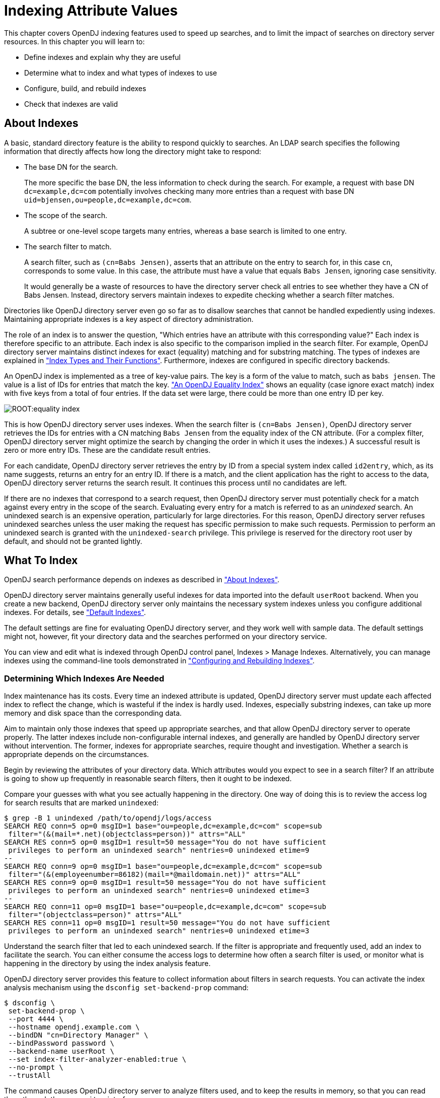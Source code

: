 ////
  The contents of this file are subject to the terms of the Common Development and
  Distribution License (the License). You may not use this file except in compliance with the
  License.
 
  You can obtain a copy of the License at legal/CDDLv1.0.txt. See the License for the
  specific language governing permission and limitations under the License.
 
  When distributing Covered Software, include this CDDL Header Notice in each file and include
  the License file at legal/CDDLv1.0.txt. If applicable, add the following below the CDDL
  Header, with the fields enclosed by brackets [] replaced by your own identifying
  information: "Portions copyright [year] [name of copyright owner]".
 
  Copyright 2017 ForgeRock AS.
  Portions Copyright 2024 3A Systems LLC.
////

:figure-caption!:
:example-caption!:
:table-caption!:
:leveloffset: -1"


[#chap-indexing]
== Indexing Attribute Values

This chapter covers OpenDJ indexing features used to speed up searches, and to limit the impact of searches on directory server resources. In this chapter you will learn to:

* Define indexes and explain why they are useful

* Determine what to index and what types of indexes to use

* Configure, build, and rebuild indexes

* Check that indexes are valid


[#about-indexes]
=== About Indexes

A basic, standard directory feature is the ability to respond quickly to searches.
An LDAP search specifies the following information that directly affects how long the directory might take to respond:

* The base DN for the search.
+
The more specific the base DN, the less information to check during the search. For example, a request with base DN `dc=example,dc=com` potentially involves checking many more entries than a request with base DN `uid=bjensen,ou=people,dc=example,dc=com`.

* The scope of the search.
+
A subtree or one-level scope targets many entries, whereas a base search is limited to one entry.

* The search filter to match.
+
A search filter, such as `(cn=Babs Jensen)`, asserts that an attribute on the entry to search for, in this case `cn`, corresponds to some value. In this case, the attribute must have a value that equals `Babs Jensen`, ignoring case sensitivity.
+
It would generally be a waste of resources to have the directory server check all entries to see whether they have a CN of Babs Jensen. Instead, directory servers maintain indexes to expedite checking whether a search filter matches.

Directories like OpenDJ directory server even go so far as to disallow searches that cannot be handled expediently using indexes. Maintaining appropriate indexes is a key aspect of directory administration.

The role of an index is to answer the question, "Which entries have an attribute with this corresponding value?" Each index is therefore specific to an attribute. Each index is also specific to the comparison implied in the search filter. For example, OpenDJ directory server maintains distinct indexes for exact (equality) matching and for substring matching. The types of indexes are explained in xref:#indexes-overview["Index Types and Their Functions"]. Furthermore, indexes are configured in specific directory backends.

An OpenDJ index is implemented as a tree of key-value pairs. The key is a form of the value to match, such as `babs jensen`. The value is a list of IDs for entries that match the key. xref:#figure-equality-index["An OpenDJ Equality Index"] shows an equality (case ignore exact match) index with five keys from a total of four entries. If the data set were large, there could be more than one entry ID per key.

[#figure-equality-index]
image::ROOT:equality-index.png[]
This is how OpenDJ directory server uses indexes. When the search filter is `(cn=Babs Jensen)`, OpenDJ directory server retrieves the IDs for entries with a CN matching `Babs Jensen` from the equality index of the CN attribute. (For a complex filter, OpenDJ directory server might optimize the search by changing the order in which it uses the indexes.) A successful result is zero or more entry IDs. These are the candidate result entries.

For each candidate, OpenDJ directory server retrieves the entry by ID from a special system index called `id2entry`, which, as its name suggests, returns an entry for an entry ID. If there is a match, and the client application has the right to access to the data, OpenDJ directory server returns the search result. It continues this process until no candidates are left.

If there are no indexes that correspond to a search request, then OpenDJ directory server must potentially check for a match against every entry in the scope of the search. Evaluating every entry for a match is referred to as an __unindexed__ search. An unindexed search is an expensive operation, particularly for large directories. For this reason, OpenDJ directory server refuses unindexed searches unless the user making the request has specific permission to make such requests. Permission to perform an unindexed search is granted with the `unindexed-search` privilege. This privilege is reserved for the directory root user by default, and should not be granted lightly.


[#what-to-index]
=== What To Index

OpenDJ search performance depends on indexes as described in xref:#about-indexes["About Indexes"].

OpenDJ directory server maintains generally useful indexes for data imported into the default `userRoot` backend. When you create a new backend, OpenDJ directory server only maintains the necessary system indexes unless you configure additional indexes. For details, see xref:#default-indexes["Default Indexes"].

The default settings are fine for evaluating OpenDJ directory server, and they work well with sample data. The default settings might not, however, fit your directory data and the searches performed on your directory service.

You can view and edit what is indexed through OpenDJ control panel, Indexes > Manage Indexes. Alternatively, you can manage indexes using the command-line tools demonstrated in xref:#configure-indexes["Configuring and Rebuilding Indexes"].

[#necessary-indexes]
==== Determining Which Indexes Are Needed

Index maintenance has its costs. Every time an indexed attribute is updated, OpenDJ directory server must update each affected index to reflect the change, which is wasteful if the index is hardly used. Indexes, especially substring indexes, can take up more memory and disk space than the corresponding data.

Aim to maintain only those indexes that speed up appropriate searches, and that allow OpenDJ directory server to operate properly. The latter indexes include non-configurable internal indexes, and generally are handled by OpenDJ directory server without intervention. The former, indexes for appropriate searches, require thought and investigation. Whether a search is appropriate depends on the circumstances.

Begin by reviewing the attributes of your directory data. Which attributes would you expect to see in a search filter? If an attribute is going to show up frequently in reasonable search filters, then it ought to be indexed.

Compare your guesses with what you see actually happening in the directory. One way of doing this is to review the access log for search results that are marked `unindexed`:

[source, console]
----
$ grep -B 1 unindexed /path/to/opendj/logs/access
SEARCH REQ conn=5 op=0 msgID=1 base="ou=people,dc=example,dc=com" scope=sub
 filter="(&(mail=*.net)(objectclass=person))" attrs="ALL"
SEARCH RES conn=5 op=0 msgID=1 result=50 message="You do not have sufficient
 privileges to perform an unindexed search" nentries=0 unindexed etime=9
--
SEARCH REQ conn=9 op=0 msgID=1 base="ou=people,dc=example,dc=com" scope=sub
 filter="(&(employeenumber=86182)(mail=*@maildomain.net))" attrs="ALL"
SEARCH RES conn=9 op=0 msgID=1 result=50 message="You do not have sufficient
 privileges to perform an unindexed search" nentries=0 unindexed etime=3
--
SEARCH REQ conn=11 op=0 msgID=1 base="ou=people,dc=example,dc=com" scope=sub
 filter="(objectclass=person)" attrs="ALL"
SEARCH RES conn=11 op=0 msgID=1 result=50 message="You do not have sufficient
 privileges to perform an unindexed search" nentries=0 unindexed etime=3
----
Understand the search filter that led to each unindexed search. If the filter is appropriate and frequently used, add an index to facilitate the search. You can either consume the access logs to determine how often a search filter is used, or monitor what is happening in the directory by using the index analysis feature.

OpenDJ directory server provides this feature to collect information about filters in search requests. You can activate the index analysis mechanism using the `dsconfig set-backend-prop` command:

[source, console]
----
$ dsconfig \
 set-backend-prop \
 --port 4444 \
 --hostname opendj.example.com \
 --bindDN "cn=Directory Manager" \
 --bindPassword password \
 --backend-name userRoot \
 --set index-filter-analyzer-enabled:true \
 --no-prompt \
 --trustAll
----
The command causes OpenDJ directory server to analyze filters used, and to keep the results in memory, so that you can read them through the `cn=monitor` interface:

[source, console]
----
$ ldapsearch \
 --port 1389 \
 --baseDN "cn=userRoot Storage,cn=monitor" \
 --bindDN "cn=Directory Manager" \
 --bindPassword password \
 "(objectclass=*)" \
 filter-use
dn: cn=userRoot Storage,cn=monitor
filter-use: (objectClass=ldapSubentry) hits:1 maxmatches:0 message:
filter-use: (aci=*) hits:1 maxmatches:0 message:
filter-use: (employeenumber=86182) hits:6 maxmatches:-1 message:equality index t
 ype is disabled for the employeeNumber attribute
filter-use: (mail=*@maildomain.net) hits:6 maxmatches:-1 message:The filter valu
 e exceeded the index entry limit for the /dc=com,dc=example/mail.caseIgnoreIA5S
 ubstringsMatch:6 index...
filter-use: (objectClass=subentry) hits:1 maxmatches:0 message:
filter-use: (cn=aa*) hits:2 maxmatches:50 message:
filter-use: (objectClass=ds-virtual-static-group) hits:1 maxmatches:0 message:
filter-use: (objectClass=groupOfNames) hits:1 maxmatches:0 message:
filter-use: (uid=user.86182) hits:2 maxmatches:1 message:
filter-use: (mail=*.net) hits:1 maxmatches:-1 message:The filter value exceeded
 the index entry limit for the /dc=com,dc=example/mail.caseIgnoreIA5SubstringsMa
 tch:6 index
filter-use: (objectclass=person) hits:3 maxmatches:-1 message:The filter value e
 xceeded the index entry limit for the /dc=com,dc=example/objectClass.objectIden
 tifierMatch index
filter-use: (objectClass=groupOfEntries) hits:1 maxmatches:0 message:
filter-use: (objectClass=groupOfUniqueNames) hits:1 maxmatches:0 message:
filter-use: (objectClass=groupOfURLs) hits:1 maxmatches:0 message:
----
The `filter-use` values are the filter, the `hits` (number of times the filter was used), the `maxmatches` (number of matches found), and an optional message.

Notice in the example output above that you see filters for internal use, such as `(aci=*)`. You also see filters for searches that are not indexed.

One appropriate search filter that led to an unindexed search, `(employeenumber=86182)`, had no matches because, "equality index type is disabled for the employeeNumber attribute." Some client application is trying to find specific users by employee number, but no index exists for that purpose. If this appears regularly as a frequent search, add an employee number index as described in xref:#configure-standard-index["Configuring a Standard Index"].

One inappropriate search filter that led to an unindexed search, `(mail=*.net)`, had no matches because, "The filter value exceeded the index entry limit for the /dc=com,dc=example/mail.caseIgnoreIA5SubstringsMatch:6 index." It appears that some client application is trying to list all entries with an email address ending in `.net`. There are so many such entries that although an index exists for the `mail` attribute, OpenDJ directory server has given up maintaining the list of entries with email addresses ending in `.net`. In a large directory, there might be many thousands of matching entries. If you take action to allow this expensive search, the requests could consume a large share of directory resources, or even cause a denial of service to other requests.

To avoid impacting OpenDJ directory server performance, turn off index analysis after you collect the information you need. You turn off index analysis with the `dsconfig set-backend-prop` command:

[source, console]
----
$ dsconfig \
 set-backend-prop \
 --port 4444 \
 --hostname opendj.example.com \
 --bindDN "cn=Directory Manager" \
 --bindPassword password \
 --backend-name userRoot \
 --set index-filter-analyzer-enabled:false \
 --no-prompt \
 --trustAll
----
Directory users might complain to you that their searches are refused because they are unindexed. Ask for the result code, additional information, and search filter. OpenDJ directory server responds to an LDAP client application that attempts an unindexed search with a result code of 50 and additional information about an unindexed search. The following example attempts, anonymously, to get the entries for all users whose email address ends in `.net`:

[source, console]
----
$ ldapsearch \
 --port 1389 \
 --baseDN ou=people,dc=example,dc=com \
 "(&(mail=*.net)(objectclass=person))"
SEARCH operation failed
Result Code:  50 (Insufficient Access Rights)
Additional Information:
 You do not have sufficient privileges to perform an unindexed search
----
Rather than adjusting settings to permit the search, try to understand why the user wants to perform an unindexed search.

Perhaps they are unintentionally requesting an unindexed search. If so, you can help them find a less expensive search, by using an approach that limits the number of candidate result entries. For example, if a GUI application lets a user browse a group of entries, the application could use a browsing index to retrieve a block of entries for each screen, rather than retrieving all the entries at once.

Perhaps they do have a legitimate reason to get the full list of all entries in one operation, such as regularly rebuilding some database that depends on the directory. If so, their application can perform the search as a user who has the `unindexed-search` privilege. To assign the `unindexed-search` privilege, see xref:chap-privileges-acis.adoc#configure-privileges["Configuring Privileges"].


[#debug-search]
==== Clarifying Which Indexes Are Used by a Search

Sometimes it is not obvious by inspection how OpenDJ directory server handles a given search request internally. The directory root user can inspect how OpenDJ directory server resolves the search request by performing the same search with the `debugsearchindex` attribute. The following example demonstrates this feature for an exact match search:

[source, console]
----
$ ldapsearch \
 --port 1389 \
 --baseDN dc=example,dc=com \
 --bindDN "cn=Directory Manager" \
 --bindPassword password \
 "(uid=user.1000)" \
 debugsearchindex
dn: cn=debugsearch
debugsearchindex: filter=(uid=user.1000)[INDEX:uid.equality][COUNT:1] final=[COU
 NT:1]
----
When you request the `debugsearchindex` attribute, instead of performing the search, OpenDJ directory server returns debug information indicating how it would process the search operation. In the example above, notice that OpenDJ directory server uses the equality index for the `uid` attribute.

A search with a less exact filter requires more work. In the following example OpenDJ directory server would have to evaluate over 10,000 entries:

[source, console]
----
$ ldapsearch \
 --port 1389 \
 --baseDN dc=example,dc=com \
 --bindDN "cn=Directory Manager" \
 --bindPassword password \
 "(uid=*)" \
 debugsearchindex
dn: cn=debugsearch
debugsearchindex: filter=(uid=*)[NOT-INDEXED] scope=sub[LIMIT-EXCEEDED:10002]
 final=[NOT-INDEXED]
----
Although an index exists, the set of results is so large that OpenDJ directory server has stopped maintaining the list of entry IDs, and so the search is considered unindexed.

If an index already exists, but you suspect it is not working properly, see xref:#verify-index["Verifying Indexes"].
[#about-debugsearchindex]
.About debugsearchindex Values
--
The values of the `debugsearchindex` attribute show you how OpenDJ directory server uses search filters and scope to determine the results of the search. In general, the `debugsearchindex` attribute has the form: `(filter|vlv)=filter-with-info( scope=scope-idscope-info) final=final-info`.

If a normal filter applies, the value starts with `filter=`. If the search operation parameters have an associated VLV index, the value starts with `vlv=`. A `scope` component provides information about how the scope affected the results. The `final` component provides information about the overall result.

__filter-with-info__::
This field looks like a string representation of the LDAP filter with extra information after the closing parenthesis of each simple filter component.

+
For a VLV index, only the extra information is shown:
+
The extra information takes the form: `([INDEX:index-id])([COUNT:entry-count]|[LIMIT-EXCEEDED]|[NOT-INDEXED])`, where:

* `[INDEX:index-id]` identifies the index that could be used to find matches for this filter.

* `[COUNT:entry-count]` specifies the number of entries found to match the filter.

* `[LIMIT-EXCEEDED]` indicates the server maintains a matching index, but the index entry limit was exceeded for the value specified.

* `[NOT-INDEXED]` indicates no matching index value or index key was found.

+
For example, the `debugsearchindex` attribute value excerpt `filter=(&(objectClass=person)[INDEX:objectClass.equality] [LIMIT-EXCEEDED](cn=*a*)[INDEX:cn.substring][NOT-INDEXED])[NOT-INDEXED]` provides information about how OpenDJ evaluates the complex filter `(&(objectClass=person)(cn=*a*))`. The filter component `(objectClass=person)` does correspond to the equality index for `objectClass`, but there are so many entries matching `objectClass=person` that the server has stopped maintaining index entries for that value. The filter component `cn=*a*` did not match an index, as might be expected for such a short substring. No matching index was found for the whole complex filter.

__scope-id__::
The scope can be one of `base`, `one`, `sub`, or `subordinate`.

__scope-info__::
This field is similar to the extra information for filter components:

* `[COUNT:entry-count]` specifies the number of entries found in the scope.

* `[LIMIT-EXCEEDED:entry-count]` indicates the scope did not prevent the search from exceeding the resource limit that caps the number of entries a search can return.

+
For example, the `debugsearchindex` attribute value excerpt `scope=sub[LIMIT-EXCEEDED:10002]` indicates that the number of matches in the subtree scope that exceeded the resource limit capping how many entries a search can return.

__final-info__::
This field shows at a glance whether the search was indexed:

* `[COUNT:entry-count]` specifies the number of entries found, and indicates that the search was indexed.

* `[NOT-INDEXED]` indicates that the search was unindexed.


--



[#indexes-overview]
=== Index Types and Their Functions

OpenDJ directory server supports multiple index types, each corresponding to a different type of search. This section describes the index types and what they are used for.

View what is indexed through OpenDJ control panel, Indexes > Manage Indexes. Alternatively, use the `backendstat list-indexes` command. For details about a particular index, you can use the `backendstat dump-index` command.

[#indexes-presence]
==== Presence Index

A presence index is used to match an attribute that is present on the entry, regardless of the value. The `aci` attribute is indexed for presence by default to allow quick retrieval of entries with ACIs:

[source, console]
----
$ ldapsearch \
 --port 1389 \
 --bindDN "cn=Directory Manager" \
 --bindPassword password \
 --baseDN dc=example,dc=com \
 "(aci=*)" -
dn: dc=example,dc=com

dn: ou=People,dc=example,dc=com
----
Due to its implementation, a presence index takes up less space than other indexes. In a presence index, there is just one key with a list of IDs.

As described in xref:#about-indexes["About Indexes"], an OpenDJ directory server index is implemented as a tree of key-value pairs. The following command examines the ACI presence index for Example.ldif data:

[source, console]
----
$ backendstat \
 dump-index \
 --backendID userRoot \
 --baseDN dc=example,dc=com \
 --indexName aci.presence
Key (len 1): PRESENCE
Value (len 5): [COUNT:2] 100003 100011

Total Records: 1
Total / Average Key Size: 1 bytes / 1 bytes
Total / Average Data Size: 5 bytes / 5 bytes
----
In this case, there are two entries that have ACI attributes. Their IDs are `100003` and `100011`.


[#indexes-equality]
==== Equality Index

An equality index is used to match values that correspond exactly (though generally without case sensitivity) to the value provided in the search filter. An equality index requires clients to match values without wildcards or misspellings:

[source, console]
----
$ ldapsearch --port 1389 --baseDN dc=example,dc=com "(uid=bjensen)" mail
dn: uid=bjensen,ou=People,dc=example,dc=com
mail: bjensen@example.com
----
An equality index has one list of entry IDs for each attribute value. Depending on the backend implementation, the keys in a case-insensitive index might not be strings. For example, a key of `6A656E73656E` could represent `jensen`.

As described in xref:#about-indexes["About Indexes"], an OpenDJ directory server index is implemented as a tree of key-value pairs. The following command examines the SN equality index for Example.ldif data:

[source, console]
----
$ backendstat \
 dump-index \
 --backendID userRoot \
 --baseDN dc=example,dc=com \
 --indexName sn.caseIgnoreMatch
...
Key (len 6): jensen
Value (len 12): [COUNT:9] 100018 100031 100032 100066 100079 100094 100133
 100134 100150
...

Total Records: 87
Total / Average Key Size: 528 bytes / 6 bytes
Total / Average Data Size: 414 bytes / 4 bytes
----
In this case, there are nine entries that have an SN of Jensen.

As long as the keys of the equality index are not encrypted, OpenDJ directory server can reuse an equality index for some other searches, such as ordering and initial substring searches.


[#indexes-approximate]
==== Approximate Index

An approximate index is used to match values that "sound like" those provided in the filter. An approximate index on `cn` lets client applications find people even when they misspell names, as in the following example:

[source, console]
----
$ ldapsearch --port 1389 --baseDN dc=example,dc=com "(cn~=Babs Jansen)" cn
dn: uid=bjensen,ou=People,dc=example,dc=com
cn: Barbara Jensen
cn: Babs Jensen
----
An approximate index squashes attribute values into a normalized form.

As described in xref:#about-indexes["About Indexes"], an OpenDJ directory server index is implemented as a tree of key-value pairs. The following command examines an SN approximate index for Example.ldif data:

[source, console]
----
$ backendstat \
 dump-index \
 --backendID userRoot \
 --baseDN dc=example,dc=com \
 --indexName sn.ds-mr-double-metaphone-approx
...
Key (len 4): JNSN
Value (len 13): [COUNT:10] 100018 100031 100032 100059 100066 100079 100094
 100133 100134 100150
...

Total Records: 84
Total / Average Key Size: 276 bytes / 3 bytes
Total / Average Data Size: 405 bytes / 4 bytes
----
In this case, there are ten entries that have an SN that sounds like Jensen.


[#indexes-substring]
==== Substring Index

A substring index is used to match values that are specified with wildcards in the filter. Substring indexes can be expensive to maintain, especially for large attribute values:

[source, console]
----
$ ldapsearch --port 1389 --baseDN dc=example,dc=com "(cn=Barb*)" cn
dn: uid=bfrancis,ou=People,dc=example,dc=com
cn: Barbara Francis

dn: uid=bhal2,ou=People,dc=example,dc=com
cn: Barbara Hall

dn: uid=bjablons,ou=People,dc=example,dc=com
cn: Barbara Jablonski

dn: uid=bjensen,ou=People,dc=example,dc=com
cn: Barbara Jensen
cn: Babs Jensen

dn: uid=bmaddox,ou=People,dc=example,dc=com
cn: Barbara Maddox
----
In a substring index, there are enough keys to allow OpenDJ directory server to match any substring in the attribute values. Each key is associated with a list of IDs. The default maximum size of a substring key is 6 bytes.

As described in xref:#about-indexes["About Indexes"], an OpenDJ directory server index is implemented as a tree of key-value pairs. The following command examines an SN substring index for Example.ldif data:

[source, console]
----
$ backendstat \
 dump-index \
 --backendID userRoot \
 --baseDN dc=example,dc=com \
 --indexName sn.caseIgnoreSubstringsMatch:6
...
Key (len 1): e
Value (len 25): [COUNT:22] 100024 100027 100035 100046 100048 100052 100058
 100070 100073 100074 100075 100080 100091 100093 100100 100115 100117 100123
 100142 100148 100152 100155
...
Key (len 2): en
Value (len 15): [COUNT:12] 100018 100031 100032 100037 100066 100079 100094
 100122 100133 100134 100150 100156
...
Key (len 3): ens
Value (len 4): [COUNT:1] 100147
Key (len 5): ensen
Value (len 12): [COUNT:9] 100018 100031 100032 100066 100079 100094 100133
 100134 100150
...
Key (len 6): jensen
Value (len 12): [COUNT:9] 100018 100031 100032 100066 100079 100094 100133
 100134 100150
...
Key (len 1): n
Value (len 35): [COUNT:32] 100013 100014 100018 100019 100020 100022 100031
 100032 100037 100049 100054 100059 100066 100071 100077 100079 100088 100094
 100097 100102 100106 100113 100116 100122 100124 100133 100134 100143 100144
 100150 100153 100156
...
Key (len 2): ns
Value (len 4): [COUNT:1] 100147
Key (len 4): nsen
Value (len 12): [COUNT:9] 100018 100031 100032 100066 100079 100094 100133
 100134 100150
...
Key (len 1): s
Value (len 15): [COUNT:12] 100012 100026 100047 100064 100095 100098 100108
 100131 100135 100147 100149 100154
...
Key (len 2): se
Value (len 9): [COUNT:6] 100052 100058 100075 100117 100123 100148
Key (len 3): sen
Value (len 12): [COUNT:9] 100018 100031 100032 100066 100079 100094 100133
 100134 100150
...

Total Records: 391
Total / Average Key Size: 1653 bytes / 4 bytes
Total / Average Data Size: 2095 bytes / 5 bytes
----
In this case, the SN value Jensen shares substrings with many other entries. Given the size of the lists and number of keys in a substring index, it is much more expensive to maintain than other indexes. This is particularly true for longer attribute values.


[#indexes-ordering]
==== Ordering Index

An ordering index is used to match values for a filter that specifies a range. For example, the `ds-sync-hist` attribute, which is for OpenDJ directory server's internal use, has an ordering index by default. Searches on that attribute often seek entries with changes more recent than the last time a search was performed.

The following example shows a search that specifies a range on the SN attribute value:

[source, console]
----
$ ldapsearch --port 1389 --baseDN dc=example,dc=com  "(sn>=winter)" sn
dn: uid=aworrell,ou=People,dc=example,dc=com
sn: Worrell

dn: uid=kwinters,ou=People,dc=example,dc=com
sn: Winters

dn: uid=pworrell,ou=People,dc=example,dc=com
sn: Worrell
----
In this case, OpenDJ directory server only requires an ordering index if it cannot reuse the (ordered) equality index instead. For example, if the equality index is encrypted, the ordering index would need to be maintained separately.


[#indexes-vlv]
==== Virtual List View (Browsing) Index

A virtual list view (VLV) or browsing index is designed to help the server respond to client applications that need virtual list view results, for example, to browse through a long list in a GUI. They also help the server respond to clients that request server-side sorting of the search results.

VLV indexes correspond to particular searches. Configure your VLV indexes using the control panel, and copy the command-line equivalent from the Details pane for the operation, if necessary.


[#indexes-extensible]
==== Extensible Matching Rule Index

In some cases you need an index for a matching rule other than those described above. For example, OpenDJ supports generalized time-based matching so that applications can search for all times later than, or earlier than a specified time.



[#configure-indexes]
=== Configuring and Rebuilding Indexes

You modify index configurations by using the `dsconfig` command. The subcommands to use depend on the backend type, as shown in the examples that follow. The configuration changes then take effect after you rebuild the index according to the new configuration, using the `rebuild-index` command. The `dsconfig --help-database` command lists subcommands for creating, reading, updating, and deleting index configuration.

[TIP]
====
Indexes are per directory backend rather than per suffix. To maintain separate indexes for different suffixes on the same directory server, put the suffixes in different backends.
====
This section includes the following procedures:

* xref:#configure-standard-index["Configuring a Standard Index"]

* xref:#configure-vlv["Configuring a Virtual List View Index"]

* xref:#rebuild-index["Rebuilding Indexes"]

* xref:#index-entry-limits["Understanding Index Entry Limits"]


[#configure-standard-index]
==== Configuring a Standard Index

You can configure standard indexes from the control panel, and also on the command-line using the `dsconfig` command. After you finish configuring the index, you must rebuild the index for the changes to take effect.

To prevent indexed values from appearing in cleartext in a backend, you can enable confidentiality by backend index. For details, see xref:chap-import-export.adoc#encrypt-directory-data["Encrypting Directory Data"].

[#create-index-example]
.Create a New Index
====
The following example creates a new equality index for the `cn` (common name) attribute in a backend of type `pdb` named `myData`:

[source, console]
----
$ dsconfig \
 create-backend-index \
 --port 4444 \
 --hostname opendj.example.com \
 --bindDN "cn=Directory Manager" \
 --bindPassword password \
 --backend-name myData \
 --index-name cn \
 --set index-type:equality \
 --trustAll \
 --no-prompt
----
====

[#approx-index-example]
.Configure an Approximate Index
====
The following example configures an approximate index for the `cn` (common name) attribute in a backend of type `pdb` named `myData`:

[source, console]
----
$ dsconfig \
 set-backend-index-prop \
 --port 4444 \
 --hostname opendj.example.com \
 --bindDN "cn=Directory Manager" \
 --bindPassword password \
 --backend-name myData \
 --index-name cn \
 --set index-type:approximate \
 --trustAll \
 --no-prompt
----
Approximate indexes depend on the Double Metaphone matching rule, described in xref:#extensible-match-index-example["Configure an Extensible Match Index"].
====

[#extensible-match-index-example]
.Configure an Extensible Match Index
====
OpenDJ directory server supports matching rules defined in LDAP RFCs. It also defines OpenDJ-specific extensible matching rules.
--
The following are OpenDJ-specific extensible matching rules:

Name: `ds-mr-double-metaphone-approx`,OID: `1.3.6.1.4.1.26027.1.4.1`::
Double Metaphone Approximate Match described at link:http://aspell.net/metaphone/[http://aspell.net/metaphone/, window=\_blank]. The OpenDJ implementation always produces a single value rather than one or possibly two values.

+
Configure approximate indexes as described in xref:#approx-index-example["Configure an Approximate Index"].

+
For an example using this matching rule, see xref:server-dev-guide:chap-ldap-operations.adoc#approximate-match-search["Search: Finding an Approximate Match"] in the __Directory Server Developer's Guide__.

Name: `ds-mr-user-password-exact`,OID: `1.3.6.1.4.1.26027.1.4.2`::
User password exact matching rule used to compare encoded bytes of two hashed password values for exact equality.

Name: `ds-mr-user-password-equality`,OID: `1.3.6.1.4.1.26027.1.4.3`::
User password matching rule implemented as the user password exact matching rule.

Name: `partialDateAndTimeMatchingRule`,OID: `1.3.6.1.4.1.26027.1.4.7`::
Partial date and time matching rule for matching parts of dates in time-based searches.

+
For an example using this matching rule, see xref:server-dev-guide:chap-ldap-operations.adoc#extensible-match-search["Search: Listing Active Accounts"] in the __Directory Server Developer's Guide__.

Name: `relativeTimeOrderingMatch.gt`,OID: `1.3.6.1.4.1.26027.1.4.5`::
Greater-than relative time matching rule for time-based searches.

+
For an example that configures an index with this matching rule, see xref:server-dev-guide:chap-ldap-operations.adoc#extensible-match-search["Search: Listing Active Accounts"] in the __Directory Server Developer's Guide__.

Name: `relativeTimeOrderingMatch.lt`,OID: `1.3.6.1.4.1.26027.1.4.6`::
Less-than relative time matching rule for time-based searches.

+
For an example using this matching rule, see xref:server-dev-guide:chap-ldap-operations.adoc#extensible-match-search["Search: Listing Active Accounts"] in the __Directory Server Developer's Guide__.

--
The OpenDJ control panel New Index window does not help you set up extensible matching rule indexes. Use the `dsconfig` command instead.

The following example configures an extensible matching rule index for "later than" and "earlier than" generalized time matching on a `lastLoginTime` attribute in a backend of type `pdb` named `myData`:

[source, console]
----
$ dsconfig \
 create-backend-index \
 --port 4444 \
 --hostname opendj.example.com \
 --bindDN "cn=Directory Manager" \
 --bindPassword password \
 --backend-name myData \
 --set index-type:extensible \
 --set index-extensible-matching-rule:1.3.6.1.4.1.26027.1.4.5 \
 --set index-extensible-matching-rule:1.3.6.1.4.1.26027.1.4.6 \
 --index-name lastLoginTime \
 --trustAll \
 --no-prompt
----
====


[#configure-vlv]
==== Configuring a Virtual List View Index

In the OpenDJ control panel, select Manage Indexes > New VLV Index, and then set up your VLV index using the New VLV Index window as shown in xref:#figure-create-vlv-index["New VLV Index Window"].

[#figure-create-vlv-index]
image::ROOT:create-vlv-index.png[]
After you finish configuring your index and click OK, the Control Panel prompts you to make the additional changes necessary to complete the VLV index configuration, and then to build the index.

You can also create the equivalent index configuration by using the `dsconfig` command.

The following example shows how to create the VLV index for a backend of type `pdb` named `myData`:

[source, console]
----
$ dsconfig \
 create-backend-vlv-index \
 --port 4444 \
 --hostname opendj.example.com \
 --bindDn "cn=Directory Manager" \
 --bindPassword password \
 --backend-name myData \
 --index-name people-by-last-name \
 --set base-dn:ou=People,dc=example,dc=com \
 --set filter:"(|(givenName=*)(sn=*))" \
 --set scope:single-level \
 --set sort-order:"+sn +givenName" \
 --trustAll \
 --no-prompt
----

[NOTE]
====
When referring to a VLV index after creation, you must add `vlv.` as a prefix. In other words, if you named the VLV index `people-by-last-name`, you refer to it as `vlv.people-by-last-name` when rebuilding indexes, changing index properties such as the index entry limit, or verifying indexes.
====


[#rebuild-index]
==== Rebuilding Indexes

After you change an index configuration, or when you find that an index is corrupt, you can rebuild the index. When you rebuild indexes, you specify the base DN of the data to index, and either the list of indexes to rebuild or `--rebuildAll`. You can rebuild indexes while the server is offline, or while the server is online. If you rebuild the index while the server is online, then you must schedule the rebuild process as a task.
This section includes the following examples:

* xref:#rebuild-index-example["Rebuild Index"]

* xref:#rebuild-degraded-indexes-example["Rebuild Degraded Indexes"]

* xref:#clear-degraded-indexes-example["Clear New, Unused, Degraded Indexes"]


[#rebuild-index-example]
.Rebuild Index
====
The following example rebuilds the `cn` index immediately with the server online:

[source, console]
----
$ rebuild-index \
 --port 4444 \
 --hostname opendj.example.com \
 --bindDN "cn=Directory Manager" \
 --bindPassword password \
 --baseDN dc=example,dc=com \
 --index cn \
 --start 0 \
 --trustAll
Rebuild Index task 20150219181540575 scheduled to start Feb 19, 2015 6:15:40
----
====

[#rebuild-degraded-indexes-example]
.Rebuild Degraded Indexes
====
The following example rebuilds degraded indexes immediately with the server online:

[source, console]
----
$ rebuild-index \
 --port 4444 \
 --hostname opendj.example.com \
 --bindDN "cn=Directory Manager" \
 --bindPassword password \
 --baseDN dc=example,dc=com \
 --rebuildDegraded
...
...message="Due to changes in the configuration,
 index dc=com,dc=example_description is currently operating in a degraded state
 and must be rebuilt before it can be used"
...message="Rebuild of all degraded indexes started
 with 177 total entries to process"
..."Rebuild complete. Processed 177 entries in 0 seconds
 (average rate 3160.7/sec)"
...
Rebuild Index task 20151031164835613 has been successfully completed
----
====

[#clear-degraded-indexes-example]
.Clear New, Unused, Degraded Indexes
====
When you add a new attribute as described in xref:chap-schema.adoc#update-schema["Updating Directory Schema"], and then create indexes for the new attribute, the new indexes appear as degraded, even though the attribute has not yet been used, and so indexes are sure to be empty, rather than degraded.

In this special case, you can safely use the `rebuild-index --clearDegradedState` command to avoid having to scan the entire directory backend before rebuilding the new, unused index. In this example, an index has just been created for `newUnusedAttribute`.

Before using the `rebuild-index` command, test the index status to make sure that the index has not yet been used: by using the `backendstat` command, described in xref:reference:admin-tools-ref.adoc#backendstat-1[backendstat(1)] in the __Reference__.

OpenDJ directory server must be stopped before you use the `backendstat` command:

[source, console]
----
$ stop-ds
----
The third column of the output is the `Index Valid` column, which is `false` before the rebuild, `true` after:

[source, console]
----
$ backendstat show-index-status --backendID userRoot --baseDN dc=example,dc=com \
 | grep newunusedattribute
newunusedattribute.presence                       ...                false ...
newunusedattribute.caseIgnoreMatch                ...                false ...
newunusedattribute.caseIgnoreSubstringsMatch:6    ...                false ...
----
Update the index information to fix the value of the unused index:

[source, console]
----
$ rebuild-index --baseDN dc=example,dc=com --clearDegradedState \
 --index newUnusedAttribute
----
Check that the `Index Valid` column for the index status is now set to `true`:

[source, console]
----
$ backendstat show-index-status --backendID userRoot --baseDN dc=example,dc=com \
 | grep newunusedattribute
newunusedattribute.presence                       ...                true ...
newunusedattribute.caseIgnoreMatch                ...                true ...
newunusedattribute.caseIgnoreSubstringsMatch:6    ...                true ...
----
Start OpenDJ directory server:

[source, console]
----
$ start-ds
----
If the newly indexed attribute has already been used, rebuild the index instead of clearing the degraded state.
====


[#index-entry-limits]
==== Understanding Index Entry Limits

As described in xref:#about-indexes["About Indexes"], an OpenDJ directory server index is implemented as a tree of key-value pairs. The key is what the search is trying to match. The value is a list of entry IDs.

As the number of entries in the directory grows, the list of entry IDs for some keys can become very large. For example, every entry in the directory has the value `top` for the `objectClass` attribute. If the directory maintains a substring index for `mail`, the number of entries ending in `.com` could be huge.

OpenDJ directory server therefore defines an __index entry limit__. When the number of entry IDs for a key exceeds the limit, OpenDJ directory server stops maintaining a list of IDs for that key. The limit effectively makes a search using that key unindexed. Searches using other keys in the same index are not affected.

xref:#figure-index-entry-limit["Index Entry Limit Exceeded For a Single Key"] shows a fragment from a substring index for the `mail` attribute. The number of email addresses ending in `.com` has exceeded the index entry limit. For the other substring keys, the entry ID lists are still maintained, but to save space the entry IDs are not shown in the diagram.

[#figure-index-entry-limit]
image::ROOT:index-entry-limit.png[]
Ideally, the limit is set at the point where it becomes more expensive to maintain the entry ID list for a key and to perform an indexed search than to perform an unindexed search. In practice, the limit is a trade off, with a default index entry limit value of 4000.

====
The following steps show how to get information about indexes where the index entry limit is exceeded for some keys. In this case, the directory server holds 10,000 user entries. The settings for this directory server are reasonable.

Use the `backendstat show-index-status` command, described in xref:reference:admin-tools-ref.adoc#backendstat-1[backendstat(1)] in the __Reference__.

. Stop OpenDJ directory server before you use the `backendstat` command:
+

[source, console]
----
$ stop-ds
----

. Non-zero values in the Over Entry Limit column of the output table indicate the number of keys for which the limit has been reached. The keys that are over the limit are then listed below the table:
+

[source, console]
----
$ backendstat show-index-status --backendID userRoot --baseDN dc=example,dc=com
Index Name                            ... Index Valid  Record Count  Over Entry Limit  95%  90%  85%
--------------------------------------...-----------------------------------------------------------
uniqueMember.uniqueMemberMatch        ... true         0             0                 0    0    0
mail.caseIgnoreIA5Match               ... true         10000         0                 0    0    0
mail.caseIgnoreIA5SubstringsMatch:6   ... true         31235         15                0    0    0
telephoneNumber....                   ... true         73235         0                 0    0    0
telephoneNumber.telephoneNumberMatch  ... true         10000         0                 0    0    0
aci.presence                          ... true         0             0                 0    0    0
ds-sync-hist....                      ... true         0             0                 0    0    0
cn.caseIgnoreMatch                    ... true         10000         0                 0    0    0
cn.caseIgnoreSubstringsMatch:6        ... true         86040         0                 0    0    0
objectClass.objectIdentifierMatch     ... true         6             4                 0    0    0
entryUUID.uuidMatch                   ... true         10002         0                 0    0    0
uid.caseIgnoreMatch                   ... true         10000         0                 0    0    0
givenName.caseIgnoreMatch             ... true         8605          0                 0    0    0
givenName.caseIgnoreSubstringsMatch:6 ... true         19629         0                 0    0    0
member.distinguishedNameMatch         ... true         0             0                 0    0    0
sn.caseIgnoreMatch                    ... true         10000         0                 0    0    0
sn.caseIgnoreSubstringsMatch:6        ... true         32217         0                 0    0    0
ds-sync-conflict....                  ... true         0             0                 0    0    0

Total: 18

Index: /dc=com,dc=example/objectClass.objectIdentifierMatch
Over index-entry-limit keys: [2.5.6.0] [2.5.6.6] [2.5.6.7] [inetorgperson]

Index: /dc=com,dc=example/mail.caseIgnoreIA5SubstringsMatch:6
Over index-entry-limit keys: [.net] [@maild] [aildom] [ain.ne] [domain] [et] [ildoma]
 [in.net] [ldomai] [maildo] [main.n] [n.net] [net] [omain.] [t]
----
+
Every user entry has the object classes listed, and every user entry has an email address ending in `@maildomain.net`, so those values are not specific enough to be used in search filters.

. Start OpenDJ directory server:
+

[source, console]
----
$ start-ds
----

====

[#change-index-entry-limit]
.Index Entry Limit Changes
====
In rare cases, the index entry limit might be too low for a certain key. This could manifest itself as a frequent, useful search becoming unindexed, with no reasonable way to narrow the search.

You can change the index entry limit on a per-index basis. Do not do this in production unless you can explain and show why the benefits outweigh the costs.

[IMPORTANT]
======
Changing the index entry limit significantly can result in serious performance degradation. Be prepared to test performance thoroughly before you roll out an index entry limit change in production.
======
Consider a directory with more than 4000 groups in a backend. When the backend is brought online, OpenDJ directory server searches for the groups with a search filter of `(|(objectClass=groupOfNames)(objectClass=groupOfEntries)(objectClass=groupOfUniqueNames))`, which is an unindexed search due to the default index entry limit setting. The following example raises the index entry limit for the `objectClass` index to `10000`, and then rebuilds the index for the configuration change to take effect. The steps are the same for any other index:

[source, console]
----
$ dsconfig \
 set-backend-index-prop \
 --port 4444 \
 --hostname opendj.example.com \
 --bindDN "cn=Directory Manager" \
 --bindPassword password \
 --backend-name userRoot \
 --index-name objectClass \
 --set index-entry-limit:10000 \
 --trustAll \
 --no-prompt

$ rebuild-index \
 --port 4444 \
 --hostname opendj.example.com \
 --bindDN "cn=Directory Manager" \
 --bindPassword password \
 --baseDN dc=example,dc=com \
 --index objectClass \
 --start 0
Rebuild Index task 20160729123736723 scheduled to start ...
----
====
It is also possible, but not recommended, to configure the global `index-entry-limit` for a backend. This changes the default for all indexes in the backend. Use the `dsconfig set-backend-prop` command as shown in the following example:

[source, console]
----
# Not recommended
$ dsconfig \
 set-backend-prop \
 --port 4444 \
 --hostname opendj.example.com \
 --bindDN "cn=Directory Manager" \
 --bindPassword password \
 --backend-name userRoot \
 --set index-entry-limit:10000 \
 --trustAll \
 --no-prompt
----



[#verify-index]
=== Verifying Indexes

You can verify that indexes correspond to current directory data, and that indexes do not contain errors by using the `verify-index` command, described in xref:reference:admin-tools-ref.adoc#verify-index-1[verify-index(1)] in the __Reference__.

[#verify-index-example]
.Verify Index
====
The following example verifies the `cn` (common name) index for completeness and for errors:

[source, console]
----
$ verify-index \
 --baseDN dc=example,dc=com \
 --index cn \
 --clean \
 --countErrors
...msg=Checked 1316 records and found 0 error(s) in 0 seconds
 (average rate 2506.7/sec)
...msg=Number of records referencing more than one entry: 315
...msg=Number of records that exceed the entry limit: 0
...msg=Average number of entries referenced is 1.58/record
...msg=Maximum number of entries referenced by any record is 32
----
Ignore the messages regarding lock tables and cleaner threads. The important information is whether any errors are found in the indexes.
====


[#default-indexes]
=== Default Indexes

When you first install OpenDJ directory server and import your data from LDIF, the following indexes are configured.

[#d67723e8528]
.Default Indexes
[cols="14%,14%,14%,15%,14%,14%,15%"]
|===
|Index |Approx. |Equality |Ordering |Presence |Substring |Entry Limit 

a|`aci`
a|-
a|-
a|-
a|Yes
a|-
a|4000

a|`cn`
a|-
a|Yes
a|-
a|-
a|Yes
a|4000

a|`dn2id`
6+a|Non-configurable internal index

a|`ds-sync-conflict`
a|-
a|Yes
a|-
a|-
a|-
a|4000

a|`ds-sync-hist`
a|-
a|-
a|Yes
a|-
a|-
a|4000

a|`entryUUID`
a|-
a|Yes
a|-
a|-
a|-
a|4000

a|`givenName`
a|-
a|Yes
a|-
a|-
a|Yes
a|4000

a|`id2children`
6+a|Non-configurable internal index

a|`id2subtree`
6+a|Non-configurable internal index

a|`mail`
a|-
a|Yes
a|-
a|-
a|Yes
a|4000

a|`member`
a|-
a|Yes
a|-
a|-
a|-
a|4000

a|`objectClass`
a|-
a|Yes
a|-
a|-
a|-
a|4000

a|`sn`
a|-
a|Yes
a|-
a|-
a|Yes
a|4000

a|`telephoneNumber`
a|-
a|Yes
a|-
a|-
a|Yes
a|4000

a|`uid`
a|-
a|Yes
a|-
a|-
a|-
a|4000

a|`uniqueMember`
a|-
a|Yes
a|-
a|-
a|-
a|4000
|===

When you create a new backend using the `dsconfig` command, the OpenDJ Directory Server also automatically creates these indexes.

You can create additional indexes as described in xref:admin-guide:chap-indexing.adoc#configure-indexes["Configuring and Rebuilding Indexes"].


